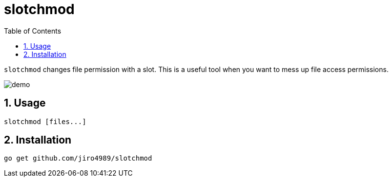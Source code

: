 = slotchmod
:sectnums:
:toc: left

`slotchmod` changes file permission with a slot.
This is a useful tool when you want to mess up file access permissions.

image:./docs/demo.gif[]

== Usage

[source,bash]
----
slotchmod [files...]
----

== Installation

[source,bash]
----
go get github.com/jiro4989/slotchmod
----

